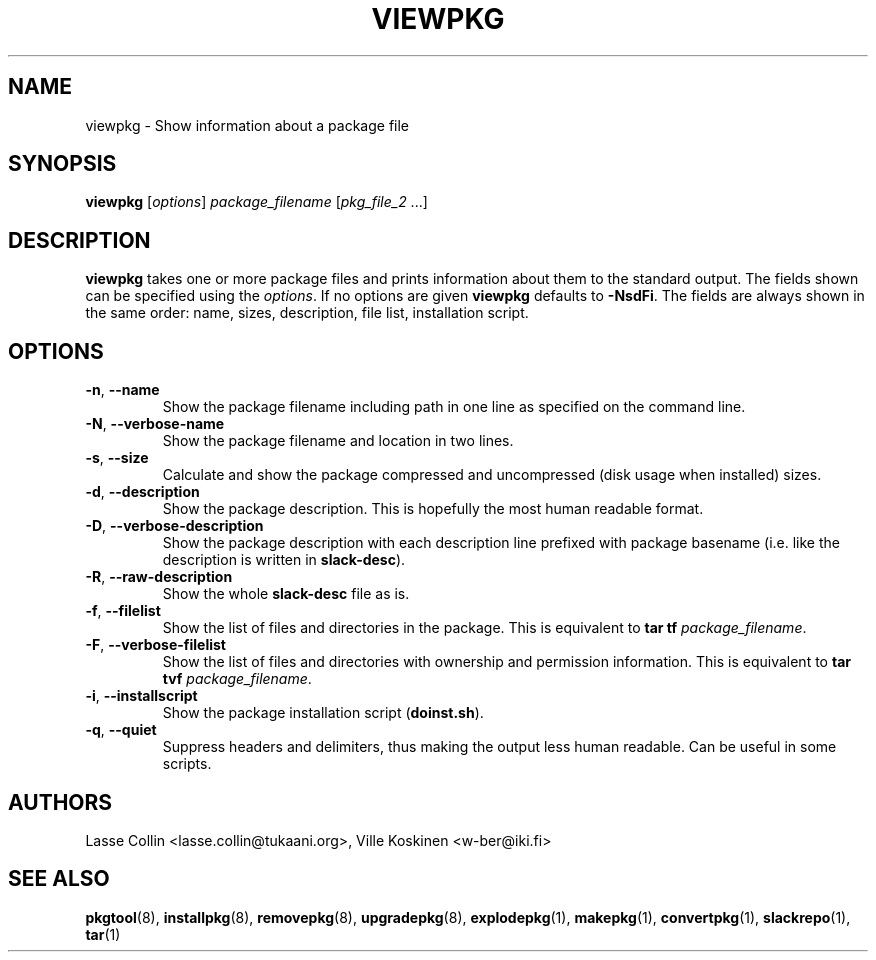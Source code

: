 .TH VIEWPKG 1 "24 Dec 2005" "Tukaani Linux"
.SH NAME
viewpkg \- Show information about a package file

.SH SYNOPSIS
.B viewpkg
.RI [ options ]
.I package_filename
.RI [ pkg_file_2 " ...]"

.SH DESCRIPTION
.B viewpkg
takes one or more package files and prints information about them to the
standard output. The fields shown can be specified using the
.IR options .
If no options are given
.B viewpkg
defaults to
.BR "\-NsdFi".
The fields are always shown in the same order: name, sizes, description,
file list, installation script.
.SH OPTIONS
.TP
.BR \-n ", " \-\-name
Show the package filename including path in one line as specified on the
command line.
.TP
.BR \-N ", " \-\-verbose-name
Show the package filename and location in two lines.
.TP
.BR \-s ", " \-\-size
Calculate and show the package compressed and uncompressed (disk usage when
installed) sizes.
.TP
.BR \-d ", " \-\-description
Show the package description. This is hopefully the most human readable
format.
.TP
.BR \-D ", " \-\-verbose-description
Show the package description with each description line prefixed with package 
basename (i.e. like the description is written in
.BR slack-desc ).
.TP
.BR \-R ", " \-\-raw-description
Show the whole
.B slack-desc
file as is.
.TP
.BR \-f ", " \-\-filelist
Show the list of files and directories in the package. This is equivalent to
.B tar tf
.IR package_filename .
.TP
.BR \-F ", " \-\-verbose-filelist
Show the list of files and directories with ownership and permission
information. This is equivalent to
.B tar tvf
.IR package_filename .
.TP
.BR \-i ", " \-\-installscript
Show the package installation script
.RB ( doinst.sh ).
.TP
.BR \-q ", " \-\-quiet
Suppress headers and delimiters, thus making the output less human readable. 
Can be useful in some scripts.

.SH AUTHORS
Lasse Collin <lasse.collin@tukaani.org>,
Ville Koskinen <w\-ber@iki.fi>

.SH "SEE ALSO"
.BR pkgtool (8),
.BR installpkg (8),
.BR removepkg (8),
.BR upgradepkg (8),
.BR explodepkg (1),
.BR makepkg (1),
.BR convertpkg (1),
.BR slackrepo (1),
.BR tar (1)
